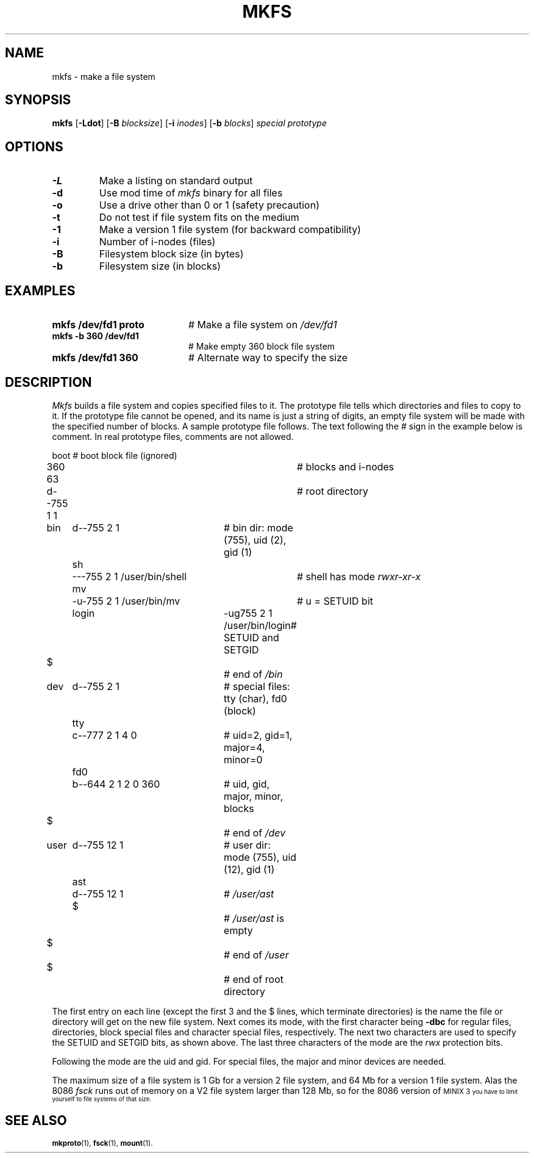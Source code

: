 .TH MKFS 1
.SH NAME
mkfs \- make a file system
.SH SYNOPSIS
\fBmkfs \fR[\fB\-Ldot\fR] [\fB\-B \fIblocksize\fR] [\fB\-i \fIinodes\fR] [\fB\-b \fIblocks\fR] \fIspecial \fIprototype\fR
.br
.de FL
.TP
\\fB\\$1\\fR
\\$2
..
.de EX
.TP 20
\\fB\\$1\\fR
# \\$2
..
.SH OPTIONS
.FL "\-L" "Make a listing on standard output"
.FL "\-d" "Use mod time of \fImkfs\fR binary for all files"
.FL "\-o" "Use a drive other than 0 or 1 (safety precaution)"
.FL "\-t" "Do not test if file system fits on the medium"
.FL "\-1" "Make a version 1 file system (for backward compatibility)"
.FL "\-i" "Number of i-nodes (files)"
.FL "\-B" "Filesystem block size (in bytes)"
.FL "\-b" "Filesystem size (in blocks)"
.SH EXAMPLES
.EX "mkfs /dev/fd1 proto" "Make a file system on \fI/dev/fd1\fR"
.EX "mkfs -b 360 /dev/fd1" "Make empty 360 block file system"
.EX "mkfs /dev/fd1 360" "Alternate way to specify the size"
.SH DESCRIPTION
.PP
.I Mkfs
builds a file system and copies specified files to it.
The prototype file tells which directories and files to copy to it.
If the prototype file cannot be opened, and its name is just a string of
digits, an empty file system will be made with the specified number of
blocks.
A sample prototype file follows.
The text following the \fI#\fR sign in the example below is comment.
In real prototype files, comments are not allowed.
.PP
.nf
.ta 0.20i 0.70i 1.10i 3i 3.5i 4i
	boot			# boot block file (ignored)
	360 63			# blocks and i-nodes
	d--755 1 1		# root directory
	   bin	d--755 \|2 1	# bin dir: mode (755), uid (2), gid (1)
		sh	\|---755 2 1 /user/bin/shell	# shell has mode \fIrwxr-xr-x\fP
		mv	-u-755 2 1 /user/bin/mv	# u = SETUID bit
		login	-ug755 2 1 /user/bin/login	# SETUID and SETGID
	   $			# end of \fI/bin\fP
	   dev	d--755 2 1	# special files: tty (char), fd0 (block)
		tty	c--777 2 1 4 0	# uid=2, gid=1, major=4, minor=0
		fd0	b--644 2 1 2 0 360	# uid, gid, major, minor, blocks
	   $			# end of \fI/dev\fP
	   user	d--755 12 1	# user dir: mode (755), uid (12), gid (1)
		ast	d--755 12 1	# \fI/user/ast\fP
		$		# \fI/user/ast\fP is empty
	   $			# end of \fI/user\fP
	$			# end of root directory
.PP
.fi
The first entry on each line (except the first 3 and the $ lines, which
terminate directories) is the name the file or directory will get on the
new file system.  
Next comes its mode, with the first character being
\fB\-dbc\fR for regular files, directories, block special files and character 
special files, respectively.
The next two characters are used to specify the SETUID and SETGID bits, as
shown above.
The last three characters of the mode are the 
.I rwx
protection bits.
.PP
Following the mode are the uid and gid.
For special files, the major and minor devices are needed.
.PP
The maximum size of a file system is 1 Gb for a version 2 file system,
and 64 Mb for a version 1 file system.  Alas the 8086
.I fsck
runs out of memory on a V2 file system larger than 128 Mb, so for the 8086
version of
\s-1MINIX 3\s-1
you have to limit yourself to file systems of that size.
.SH "SEE ALSO"
.BR mkproto (1),
.BR fsck (1),
.BR mount (1).
